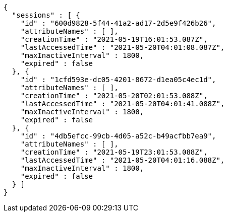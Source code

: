[source,options="nowrap"]
----
{
  "sessions" : [ {
    "id" : "600d9828-5f44-41a2-ad17-2d5e9f426b26",
    "attributeNames" : [ ],
    "creationTime" : "2021-05-19T16:01:53.087Z",
    "lastAccessedTime" : "2021-05-20T04:01:08.087Z",
    "maxInactiveInterval" : 1800,
    "expired" : false
  }, {
    "id" : "1cfd593e-dc05-4201-8672-d1ea05c4ec1d",
    "attributeNames" : [ ],
    "creationTime" : "2021-05-20T02:01:53.088Z",
    "lastAccessedTime" : "2021-05-20T04:01:41.088Z",
    "maxInactiveInterval" : 1800,
    "expired" : false
  }, {
    "id" : "4db5efcc-99cb-4d05-a52c-b49acfbb7ea9",
    "attributeNames" : [ ],
    "creationTime" : "2021-05-19T23:01:53.088Z",
    "lastAccessedTime" : "2021-05-20T04:01:16.088Z",
    "maxInactiveInterval" : 1800,
    "expired" : false
  } ]
}
----